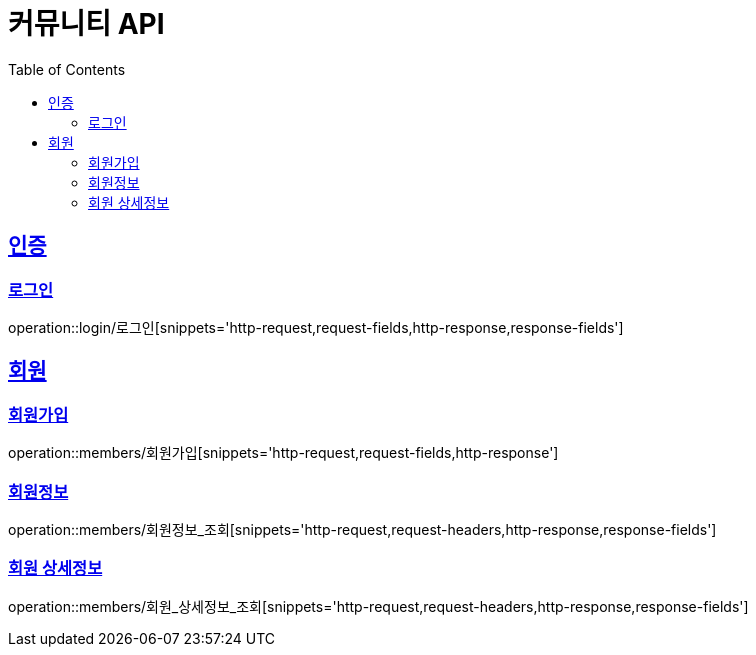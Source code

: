 = 커뮤니티 API
:doctype: book
:icons: font
:source-highlighter: highlightjs
:toc: left
:toclevels: 4
:sectlinks:

:operation-http-request-title: HTTP 요청 예시
:operation-request-headers-title: 요청 헤더
:operation-request-fields-title: 요청 필드

:operation-http-response-title: HTTP 응답 예시
:operation-response-fields-title: 응답 필드

[[인증-API]]
== 인증
=== 로그인
operation::login/로그인[snippets='http-request,request-fields,http-response,response-fields']

[[회원-API]]
== 회원
=== 회원가입
operation::members/회원가입[snippets='http-request,request-fields,http-response']

=== 회원정보
operation::members/회원정보_조회[snippets='http-request,request-headers,http-response,response-fields']

=== 회원 상세정보
operation::members/회원_상세정보_조회[snippets='http-request,request-headers,http-response,response-fields']